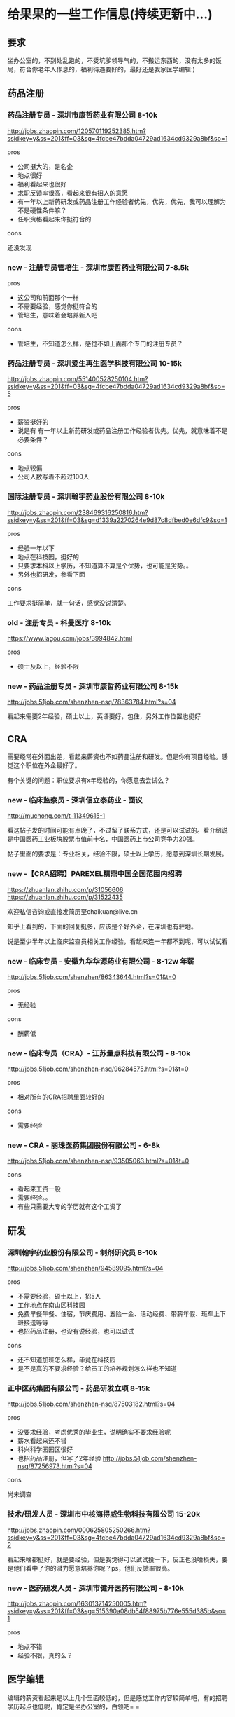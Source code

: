 * 给果果的一些工作信息(持续更新中...)

** 要求

坐办公室的，不到处乱跑的，不受坑爹领导气的，不搬运东西的，没有太多的饭局，符合你老年人作息的，福利待遇要好的，最好还是我家医学编辑:)

** 药品注册

*** 药品注册专员 - 深圳市康哲药业有限公司 8-10k

http://jobs.zhaopin.com/120570119252385.htm?ssidkey=y&ss=201&ff=03&sg=4fcbe47bdda04729ad1634cd9329a8bf&so=1

pros

- 公司挺大的，是名企
- 地点很好
- 福利看起来也很好
- 求职反馈率很高，看起来很有招人的意愿
- 有一年以上新药研发或药品注册工作经验者优先，优先，优先，我可以理解为不是硬性条件嘛？
- 任职资格看起来你挺符合的

cons

还没发现

*** new - 注册专员管培生 - 深圳市康哲药业有限公司 7-8.5k

pros

- 这公司和前面那个一样
- 不需要经验，感觉你挺符合的
- 管培生，意味着会培养新人吧

cons

- 管培生，不知道怎么样，感觉不如上面那个专门的注册专员？

*** 药品注册专员 - 深圳爱生再生医学科技有限公司 10-15k

http://jobs.zhaopin.com/551400528250104.htm?ssidkey=y&ss=201&ff=03&sg=4fcbe47bdda04729ad1634cd9329a8bf&so=5

pros
- 薪资挺好的
- 说是有 有一年以上新药研发或药品注册工作经验者优先。优先，就意味着不是必要条件？

cons

- 地点较偏
- 公司人数写着不超过100人

*** 国际注册专员 - 深圳翰宇药业股份有限公司 8-10k

http://jobs.zhaopin.com/238469316250816.htm?ssidkey=y&ss=201&ff=03&sg=d1339a2270264e9d87c8dfbed0e6dfc9&so=1

pros

- 经验一年以下
- 地点在科技园，挺好的
- 只要求本科以上学历，不知道算不算是个优势，也可能是劣势。。
- 另外也招研发，参看下面

cons

工作要求挺简单，就一句话，感觉没说清楚。

*** old - 注册专员 - 科曼医疗 8-10k

https://www.lagou.com/jobs/3994842.html

pros

- 硕士及以上，经验不限

*** new - 药品注册专员 - 深圳市康哲药业有限公司 8-15k

http://jobs.51job.com/shenzhen-nsq/78363784.html?s=04

看起来需要2年经验，硕士以上，英语要好，包住，另外工作位置也挺好


** CRA

需要经常在外面出差，看起来薪资也不如药品注册和研发。但是你有项目经验。感觉这个职位在外企最好了。

有个关键的问题：职位要求有x年经验的，你愿意去尝试么？

*** new - 临床监察员 - 深圳信立泰药业 - 面议

http://muchong.com/t-11349615-1

看这帖子发的时间可能有点晚了，不过留了联系方式，还是可以试试的。看介绍说是中国医药工业板块股票市值前十名，中国医药上市公司竞争力20强。

帖子里面的要求是：专业相关，经验不限，硕士以上学历，愿意到深圳长期发展。

*** new -【CRA招聘】PAREXEL精鼎中国全国范围内招聘

https://zhuanlan.zhihu.com/p/31056606 https://zhuanlan.zhihu.com/p/31522435

欢迎私信咨询或直接发简历至chaikuan@live.cn

知乎上看到的，下面的回复挺多，应该是个好外企，在深圳也有驻地。

说是至少半年以上临床监查员相关工作经验，看起来连一年都不到呢，可以试试看

*** new - 临床专员 - 安徽九华华源药业有限公司 - 8-12w 年薪

http://jobs.51job.com/shenzhen/86343644.html?s=01&t=0

pros

- 无经验

cons

- 酬薪低

*** new - 临床专员（CRA）- 江苏量点科技有限公司 - 8-10k

http://jobs.51job.com/shenzhen-nsq/96284575.html?s=01&t=0

pros

- 相对所有的CRA招聘里面较好的

cons

- 需要经验

*** new - CRA - 丽珠医药集团股份有限公司 - 6-8k

http://jobs.51job.com/shenzhen-nsq/93505063.html?s=01&t=0

cons

- 看起来工资一般
- 需要经验。。
- 有些只需要大专的学历就有这个工资了


** 研发

*** 深圳翰宇药业股份有限公司 - 制剂研究员 8-10k

http://jobs.51job.com/shenzhen/94589095.html?s=04

pros

- 不需要经验，硕士以上，招5人
- 工作地点在南山区科技园
- 免费早餐午餐、住宿，节庆费用、五险一金、活动经费、带薪年假、班车上下班接送等等
- 也招药品注册，也没有说经验，也可以试试

cons

- 还不知道加班怎么样，毕竟在科技园
- 是不是真的不要求经验？给员工的培养规划怎么样也不知道


*** 正中医药集团有限公司 - 药品研发立项 8-15k

http://jobs.51job.com/shenzhen-nsq/87503182.html?s=04

pros

- 没要求经验，考虑优秀的毕业生，说明确实不要求经验呢
- 薪水看起来还不错
- 科兴科学园园区很好
- 也招药品注册，但写了2年经验 http://jobs.51job.com/shenzhen-nsq/87256973.html?s=04

cons

尚未调查


*** 技术/研发人员 - 深圳市中核海得威生物科技有限公司 15-20k

http://jobs.zhaopin.com/000625805250266.htm?ssidkey=y&ss=201&ff=03&sg=4fcbe47bdda04729ad1634cd9329a8bf&so=2

看起来啥都挺好，就是要经验，但是我觉得可以试试投一下，反正也没啥损失，要是他们看中了你的潜力愿意培养你呢？ps，他们反馈率很高。


*** new - 医药研发人员 - 深圳市健开医药有限公司 - 8-10k

http://jobs.zhaopin.com/163013714250005.htm?ssidkey=y&ss=201&ff=03&sg=515390a08db54f88975b776e555d385b&so=1

pros

- 地点不错
- 经验不限，真的么？

** 医学编辑

编辑的薪资看起来是以上几个里面较低的，但是感觉工作内容较简单吧，有的招聘学历起点也低呢，肯定是坐办公室的，白领吧= =

招聘的公司相对来说有点杂乱的样子，有的需要互联网自媒体的一些相关经验。

*** 腾讯 - 医学策划编辑

http://hr.tencent.com/position_detail.php?id=34114&keywords=%E5%8C%BB%E5%AD%A6&tid=0&lid=0

原话：MIG下的一个前景挺好的部门，市面上还没有竞品，类似于医疗百科之类的，需要医学相关背景专业且对医学类写作有比较深入经验的

试一试吧，试了也没啥损失嘛

*** new - 医学编辑 - 香港诺嘉国际 - 8-10k

https://www.zhipin.com/job_detail/1417115950.html?ka=search_list_4

pros

感觉要求你都特符合，除了经验

cons

公司不是药企


*** new - 医学编辑 - 健康160 - 7-14k

http://jobs.51job.com/shenzhen-nsq/89168709.html?s=01&t=0

pros

- 互联网医疗公司，貌似用过这产品

cons

- 需要经验，能力强可放宽。。

*** new - 医学编辑 - 玄关健康 - 6-12k

https://www.lagou.com/jobs/4158185.html

互联网公司，不限


*** new - 其他医学编辑招聘

https://www.zhipin.com/job_detail/?query=医学编辑&scity=101280600

http://search.51job.com/list/040000,000000,0000,00,9,99,%25E5%258C%25BB%25E5%25AD%25A6%25E7%25BC%2596%25E8%25BE%2591,2,1.html?lang=c&stype=&postchannel=0000&workyear=99&cotype=99&degreefrom=99&jobterm=99&companysize=99&providesalary=99&lonlat=0%2C0&radius=-1&ord_field=0&confirmdate=9&fromType=&dibiaoid=0&address=&line=&specialarea=00&from=&welfare=

https://www.lagou.com/jobs/list_医学编辑?labelWords=&fromSearch=true&suginput=

** 公务员

不是太了解，但如果是专业对口的，那看起来也非常不错呢。

** 其他

- 广州
- 2013年国内药企新药注册申报前100名 深圳致君制药有限公司
- 深圳万乐药业有限公司 http://www.wanle.com.cn/07contact/index04.asp 貌似招的都是有经验的。。

** 一些问题

- 具体的专业
- 英语怎么样，写文案怎么样
- 有不有相关的经验，实习的？
- 最想做那个工作？
- GCP
- 药企办公司做学术？
- 离职了之前扣的工资还有垫资会拿回来吧
- 新开的研究室会招这样的新人
- 大药企，做学术？但工资低。。。
- cra对学历要求不高
- 四个方向：医药公司、医院、公务员、医疗相关的互联网 https://www.zhihu.com/question/38519875
- 研发需要读博么


** 参考资料

- http://muchong.com/html/201710/3455630.html
- https://www.zhihu.com/topic/19802815/hot
- http://muchong.com/bbs/ 信息量很大
- [[http://www.dxy.cn/bbs/topic/37715211][药学出身，如何选择最适合自己的职业？]]


*** 药品注册资料

- 一位药品注册专员的思考 http://blog.sina.com.cn/s/blog_476ae5260100z7kx.html
- 不知道各个企业的药品注册专员都在忙些什么 （学术论坛，信息量很大） - http://muchong.com/html/201105/3226418_2.html
- 想做药品注册专员，望各位大虾给点建议 -  http://muchong.com/html/201708/1693141.html

*** CRA

- [[https://www.zhihu.com/question/22129906][CRA主要工作内容是什么？如何规划？如何做好？需要强化什么技能？需要具备适应什么条件？]]
- [[https://www.zhihu.com/question/23080421][CRA 优缺点]]

** EOF

#+BEGIN_SRC yml
summary: find a good job for fruit!
weather: fine
license: cc-40-by
hide: true
location: 22, 144
background: wawa.jpg
tags: [misc, fruit]
date: 2018-01-20T17:49:52+08:00
#+END_SRC
